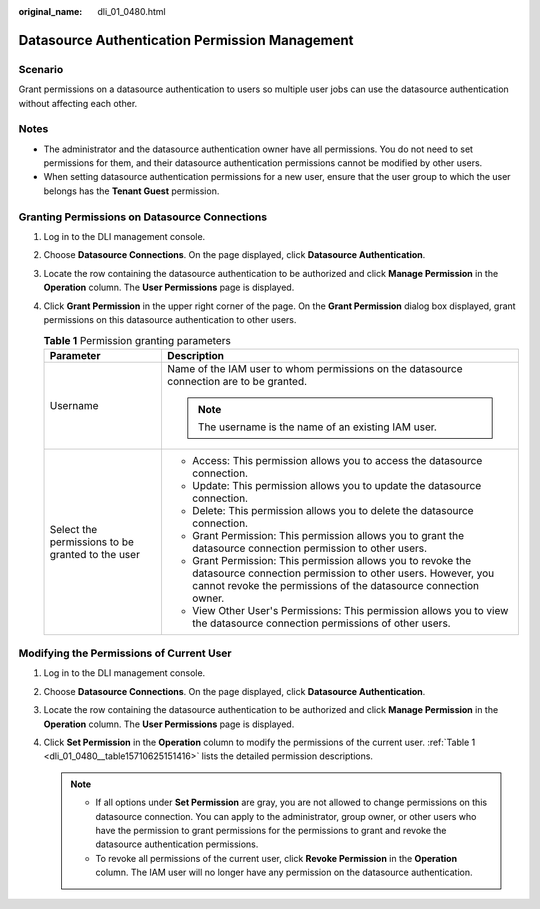 :original_name: dli_01_0480.html

.. _dli_01_0480:

Datasource Authentication Permission Management
===============================================

Scenario
--------

Grant permissions on a datasource authentication to users so multiple user jobs can use the datasource authentication without affecting each other.

Notes
-----

-  The administrator and the datasource authentication owner have all permissions. You do not need to set permissions for them, and their datasource authentication permissions cannot be modified by other users.
-  When setting datasource authentication permissions for a new user, ensure that the user group to which the user belongs has the **Tenant Guest** permission.

Granting Permissions on Datasource Connections
----------------------------------------------

#. Log in to the DLI management console.

#. Choose **Datasource Connections**. On the page displayed, click **Datasource Authentication**.

#. Locate the row containing the datasource authentication to be authorized and click **Manage Permission** in the **Operation** column. The **User Permissions** page is displayed.

#. Click **Grant Permission** in the upper right corner of the page. On the **Grant Permission** dialog box displayed, grant permissions on this datasource authentication to other users.

   .. _dli_01_0480__table15710625151416:

   .. table:: **Table 1** Permission granting parameters

      +--------------------------------------------------+-----------------------------------------------------------------------------------------------------------------------------------------------------------------------------------------------+
      | Parameter                                        | Description                                                                                                                                                                                   |
      +==================================================+===============================================================================================================================================================================================+
      | Username                                         | Name of the IAM user to whom permissions on the datasource connection are to be granted.                                                                                                      |
      |                                                  |                                                                                                                                                                                               |
      |                                                  | .. note::                                                                                                                                                                                     |
      |                                                  |                                                                                                                                                                                               |
      |                                                  |    The username is the name of an existing IAM user.                                                                                                                                          |
      +--------------------------------------------------+-----------------------------------------------------------------------------------------------------------------------------------------------------------------------------------------------+
      | Select the permissions to be granted to the user | -  Access: This permission allows you to access the datasource connection.                                                                                                                    |
      |                                                  | -  Update: This permission allows you to update the datasource connection.                                                                                                                    |
      |                                                  | -  Delete: This permission allows you to delete the datasource connection.                                                                                                                    |
      |                                                  | -  Grant Permission: This permission allows you to grant the datasource connection permission to other users.                                                                                 |
      |                                                  | -  Grant Permission: This permission allows you to revoke the datasource connection permission to other users. However, you cannot revoke the permissions of the datasource connection owner. |
      |                                                  | -  View Other User's Permissions: This permission allows you to view the datasource connection permissions of other users.                                                                    |
      +--------------------------------------------------+-----------------------------------------------------------------------------------------------------------------------------------------------------------------------------------------------+

Modifying the Permissions of Current User
-----------------------------------------

#. Log in to the DLI management console.
#. Choose **Datasource Connections**. On the page displayed, click **Datasource Authentication**.
#. Locate the row containing the datasource authentication to be authorized and click **Manage Permission** in the **Operation** column. The **User Permissions** page is displayed.
#. Click **Set Permission** in the **Operation** column to modify the permissions of the current user. :ref:`Table 1 <dli_01_0480__table15710625151416>` lists the detailed permission descriptions.

   .. note::

      -  If all options under **Set Permission** are gray, you are not allowed to change permissions on this datasource connection. You can apply to the administrator, group owner, or other users who have the permission to grant permissions for the permissions to grant and revoke the datasource authentication permissions.
      -  To revoke all permissions of the current user, click **Revoke Permission** in the **Operation** column. The IAM user will no longer have any permission on the datasource authentication.
